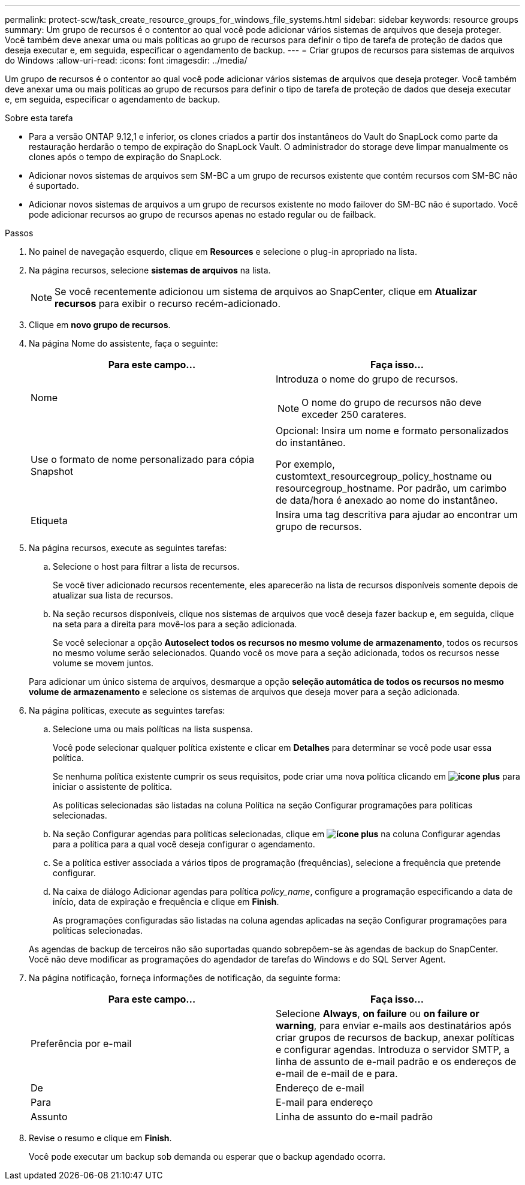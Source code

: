 ---
permalink: protect-scw/task_create_resource_groups_for_windows_file_systems.html 
sidebar: sidebar 
keywords: resource groups 
summary: Um grupo de recursos é o contentor ao qual você pode adicionar vários sistemas de arquivos que deseja proteger. Você também deve anexar uma ou mais políticas ao grupo de recursos para definir o tipo de tarefa de proteção de dados que deseja executar e, em seguida, especificar o agendamento de backup. 
---
= Criar grupos de recursos para sistemas de arquivos do Windows
:allow-uri-read: 
:icons: font
:imagesdir: ../media/


[role="lead"]
Um grupo de recursos é o contentor ao qual você pode adicionar vários sistemas de arquivos que deseja proteger. Você também deve anexar uma ou mais políticas ao grupo de recursos para definir o tipo de tarefa de proteção de dados que deseja executar e, em seguida, especificar o agendamento de backup.

.Sobre esta tarefa
* Para a versão ONTAP 9.12,1 e inferior, os clones criados a partir dos instantâneos do Vault do SnapLock como parte da restauração herdarão o tempo de expiração do SnapLock Vault. O administrador do storage deve limpar manualmente os clones após o tempo de expiração do SnapLock.
* Adicionar novos sistemas de arquivos sem SM-BC a um grupo de recursos existente que contém recursos com SM-BC não é suportado.
* Adicionar novos sistemas de arquivos a um grupo de recursos existente no modo failover do SM-BC não é suportado. Você pode adicionar recursos ao grupo de recursos apenas no estado regular ou de failback.


.Passos
. No painel de navegação esquerdo, clique em *Resources* e selecione o plug-in apropriado na lista.
. Na página recursos, selecione *sistemas de arquivos* na lista.
+

NOTE: Se você recentemente adicionou um sistema de arquivos ao SnapCenter, clique em *Atualizar recursos* para exibir o recurso recém-adicionado.

. Clique em *novo grupo de recursos*.
. Na página Nome do assistente, faça o seguinte:
+
|===
| Para este campo... | Faça isso... 


 a| 
Nome
 a| 
Introduza o nome do grupo de recursos.


NOTE: O nome do grupo de recursos não deve exceder 250 carateres.



 a| 
Use o formato de nome personalizado para cópia Snapshot
 a| 
Opcional: Insira um nome e formato personalizados do instantâneo.

Por exemplo, customtext_resourcegroup_policy_hostname ou resourcegroup_hostname. Por padrão, um carimbo de data/hora é anexado ao nome do instantâneo.



 a| 
Etiqueta
 a| 
Insira uma tag descritiva para ajudar ao encontrar um grupo de recursos.

|===
. Na página recursos, execute as seguintes tarefas:
+
.. Selecione o host para filtrar a lista de recursos.
+
Se você tiver adicionado recursos recentemente, eles aparecerão na lista de recursos disponíveis somente depois de atualizar sua lista de recursos.

.. Na seção recursos disponíveis, clique nos sistemas de arquivos que você deseja fazer backup e, em seguida, clique na seta para a direita para movê-los para a seção adicionada.
+
Se você selecionar a opção *Autoselect todos os recursos no mesmo volume de armazenamento*, todos os recursos no mesmo volume serão selecionados. Quando você os move para a seção adicionada, todos os recursos nesse volume se movem juntos.

+
Para adicionar um único sistema de arquivos, desmarque a opção *seleção automática de todos os recursos no mesmo volume de armazenamento* e selecione os sistemas de arquivos que deseja mover para a seção adicionada.



. Na página políticas, execute as seguintes tarefas:
+
.. Selecione uma ou mais políticas na lista suspensa.
+
Você pode selecionar qualquer política existente e clicar em *Detalhes* para determinar se você pode usar essa política.

+
Se nenhuma política existente cumprir os seus requisitos, pode criar uma nova política clicando em *image:../media/add_policy_from_resourcegroup.gif["ícone plus"]* para iniciar o assistente de política.

+
As políticas selecionadas são listadas na coluna Política na seção Configurar programações para políticas selecionadas.

.. Na seção Configurar agendas para políticas selecionadas, clique em *image:../media/add_policy_from_resourcegroup.gif["ícone plus"]* na coluna Configurar agendas para a política para a qual você deseja configurar o agendamento.
.. Se a política estiver associada a vários tipos de programação (frequências), selecione a frequência que pretende configurar.
.. Na caixa de diálogo Adicionar agendas para política _policy_name_, configure a programação especificando a data de início, data de expiração e frequência e clique em *Finish*.
+
As programações configuradas são listadas na coluna agendas aplicadas na seção Configurar programações para políticas selecionadas.



+
As agendas de backup de terceiros não são suportadas quando sobrepõem-se às agendas de backup do SnapCenter. Você não deve modificar as programações do agendador de tarefas do Windows e do SQL Server Agent.

. Na página notificação, forneça informações de notificação, da seguinte forma:
+
|===
| Para este campo... | Faça isso... 


 a| 
Preferência por e-mail
 a| 
Selecione *Always*, *on failure* ou *on failure or warning*, para enviar e-mails aos destinatários após criar grupos de recursos de backup, anexar políticas e configurar agendas. Introduza o servidor SMTP, a linha de assunto de e-mail padrão e os endereços de e-mail de e-mail de e para.



 a| 
De
 a| 
Endereço de e-mail



 a| 
Para
 a| 
E-mail para endereço



 a| 
Assunto
 a| 
Linha de assunto do e-mail padrão

|===
. Revise o resumo e clique em *Finish*.
+
Você pode executar um backup sob demanda ou esperar que o backup agendado ocorra.


